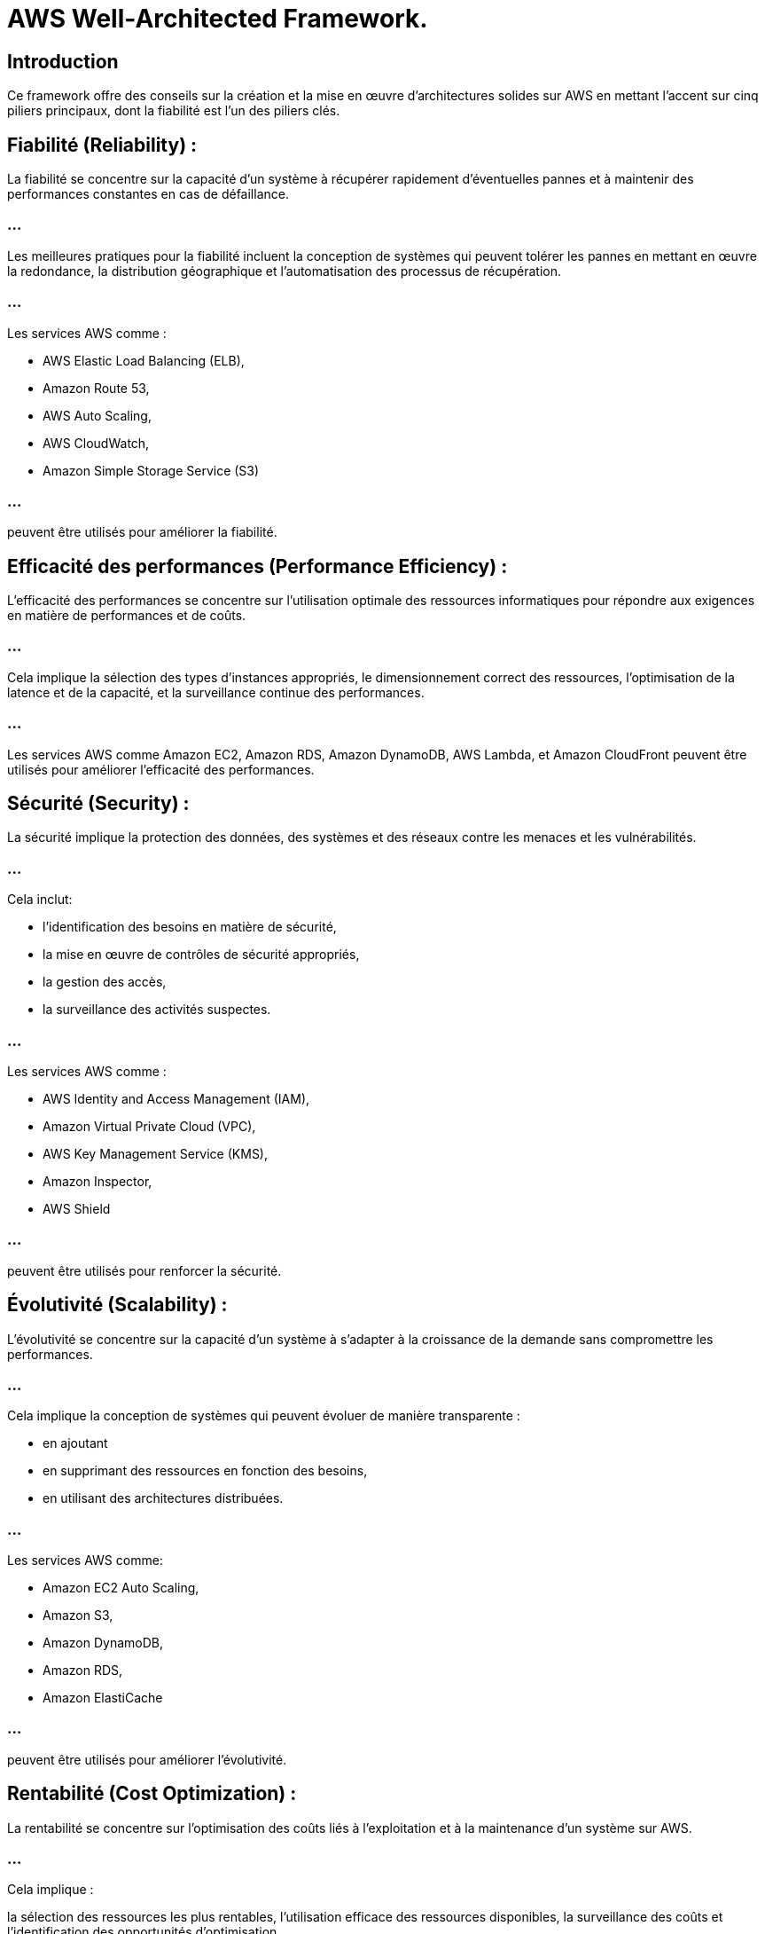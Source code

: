 = AWS Well-Architected Framework. 

== Introduction 
Ce framework offre des conseils sur la création et la mise en œuvre d'architectures solides sur AWS en mettant l'accent sur cinq piliers principaux, dont la fiabilité est l'un des piliers clés.


== Fiabilité (Reliability) :

La fiabilité se concentre sur la capacité d'un système à récupérer rapidement d'éventuelles pannes et à maintenir des performances constantes en cas de défaillance.

=== ...

Les meilleures pratiques pour la fiabilité incluent la conception de systèmes qui peuvent tolérer les pannes en mettant en œuvre la redondance, la distribution géographique et l'automatisation des processus de récupération.

=== ...

Les services AWS comme :
[%step]
* AWS Elastic Load Balancing (ELB), 
* Amazon Route 53, 
* AWS Auto Scaling, 
* AWS CloudWatch, 
* Amazon Simple Storage Service (S3) 

=== ...

peuvent être utilisés pour améliorer la fiabilité.


== Efficacité des performances (Performance Efficiency) :

L'efficacité des performances se concentre sur l'utilisation optimale des ressources informatiques pour répondre aux exigences en matière de performances et de coûts.

=== ...

Cela implique la sélection des types d'instances appropriés, le dimensionnement correct des ressources, l'optimisation de la latence et de la capacité, et la surveillance continue des performances.

=== ...

Les services AWS comme Amazon EC2, Amazon RDS, Amazon DynamoDB, AWS Lambda, et Amazon CloudFront peuvent être utilisés pour améliorer l'efficacité des performances.


== Sécurité (Security) :

La sécurité implique la protection des données, des systèmes et des réseaux contre les menaces et les vulnérabilités.


=== ...

Cela inclut:
[%step]
* l'identification des besoins en matière de sécurité, 
* la mise en œuvre de contrôles de sécurité appropriés, 
* la gestion des accès, 
* la surveillance des activités suspectes.


=== ...

Les services AWS comme :
[%step]
* AWS Identity and Access Management (IAM), 
* Amazon Virtual Private Cloud (VPC), 
* AWS Key Management Service (KMS), 
* Amazon Inspector, 
* AWS Shield 

=== ... 

peuvent être utilisés pour renforcer la sécurité.


== Évolutivité (Scalability) :

L'évolutivité se concentre sur la capacité d'un système à s'adapter à la croissance de la demande sans compromettre les performances.

=== ...

Cela implique la conception de systèmes qui peuvent évoluer de manière transparente :
[%step]
* en ajoutant 
* en supprimant des ressources en fonction des besoins,
* en utilisant des architectures distribuées.

=== ...

Les services AWS comme:
[%step]
* Amazon EC2 Auto Scaling, 
* Amazon S3, 
* Amazon DynamoDB, 
* Amazon RDS, 
* Amazon ElastiCache 

=== ...

peuvent être utilisés pour améliorer l'évolutivité.

== Rentabilité (Cost Optimization) :

La rentabilité se concentre sur l'optimisation des coûts liés à l'exploitation et à la maintenance d'un système sur AWS.

=== ...

Cela implique : 
[%stpe]
la sélection des ressources les plus rentables, l'utilisation efficace des ressources disponibles, la surveillance des coûts et l'identification des opportunités d'optimisation.

=== ...

Les services AWS comme :
[%step]
* AWS Cost Explorer, 
* AWS Budgets, 
* AWS Trusted Advisor, 
* AWS Compute Optimizer 

=== ...

peuvent être utilisés pour optimiser les coûts.

